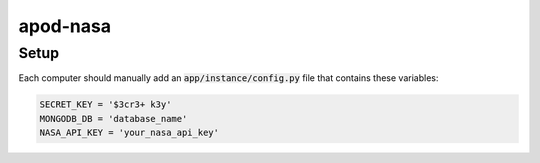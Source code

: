 apod-nasa
=========

Setup
-----

Each computer should manually add an :code:`app/instance/config.py` file that contains these variables:

.. code-block:: python

    SECRET_KEY = '$3cr3+ k3y'
    MONGODB_DB = 'database_name'
    NASA_API_KEY = 'your_nasa_api_key'

